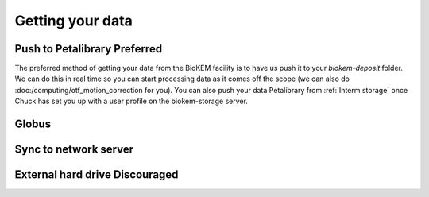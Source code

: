 Getting your data
=================

Push to Petalibrary **Preferred**
---------------------------------
The preferred method of getting your data from the BioKEM facility is to have us push
it to your `biokem-deposit` folder. We can do this in real time so you can start 
processing data as it comes off the scope (we can also do 
:doc:/computing/otf_motion_correction for you). You can also push your data 
Petalibrary from :ref:`Interm storage` once Chuck has set you up with a user profile 
on the biokem-storage server.

Globus
------

Sync to network server
----------------------

External hard drive **Discouraged**
-----------------------------------
